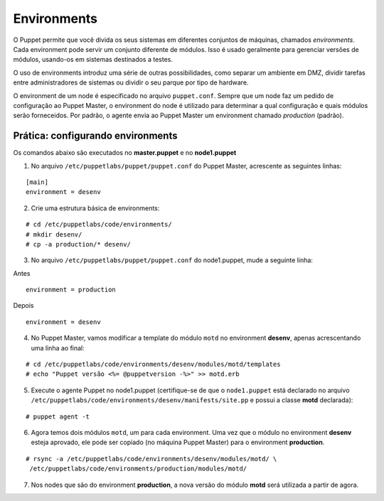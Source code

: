 Environments
============
O Puppet permite que você divida os seus sistemas em diferentes conjuntos de máquinas, chamados *environments*.
Cada environment pode servir um conjunto diferente de módulos. Isso é usado geralmente para gerenciar
versões de módulos, usando-os em sistemas destinados a testes.

O uso de environments introduz uma série de outras possibilidades, como separar um ambiente em DMZ, dividir tarefas
entre administradores de sistemas ou dividir o seu parque por tipo de hardware.

O environment de um node é especificado no arquivo ``puppet.conf``. Sempre que um node faz um pedido de configuração
ao Puppet Master, o environment do node é utilizado para determinar a qual configuração e quais módulos serão forneceidos.
Por padrão, o agente envia ao Puppet Master um environment chamado *production* (padrão).

Prática: configurando environments
----------------------------------
Os comandos abaixo são executados no **master.puppet** e no **node1.puppet**

1. No arquivo ``/etc/puppetlabs/puppet/puppet.conf`` do Puppet Master, acrescente as seguintes linhas:

::

  [main]
  environment = desenv

2. Crie uma estrutura básica de environments:

::

  # cd /etc/puppetlabs/code/environments/
  # mkdir desenv/  
  # cp -a production/* desenv/


3. No arquivo ``/etc/puppetlabs/puppet/puppet.conf`` do node1.puppet, mude a seguinte linha:

Antes

::

  environment = production

Depois

::

  environment = desenv
  
.. dica::

  |dica| **Enviroment em linha de comando**
  
  Opcionalmente, podemos chamar o agente passando o environment pela linha de comando: ``puppet agent -t --environment desenv``.


4. No Puppet Master, vamos modificar a template do módulo ``motd`` no environment **desenv**, apenas acrescentando uma linha ao final:

::

  # cd /etc/puppetlabs/code/environments/desenv/modules/motd/templates
  # echo "Puppet versão <%= @puppetversion -%>" >> motd.erb


5. Execute o agente Puppet no node1.puppet (certifique-se de que o ``node1.puppet`` está declarado no arquivo ``/etc/puppetlabs/code/environments/desenv/manifests/site.pp`` e possui a classe **motd** declarada):

::

  # puppet agent -t


6. Agora temos dois módulos ``motd``, um para cada environment. Uma vez que o módulo no environment **desenv** esteja aprovado, ele pode ser copiado (no máquina Puppet Master) para o environment **production**.

::

  # rsync -a /etc/puppetlabs/code/environments/desenv/modules/motd/ \
   /etc/puppetlabs/code/environments/production/modules/motd/


7. Nos nodes que são do environment **production**, a nova versão do módulo **motd** será utilizada a partir de agora.
